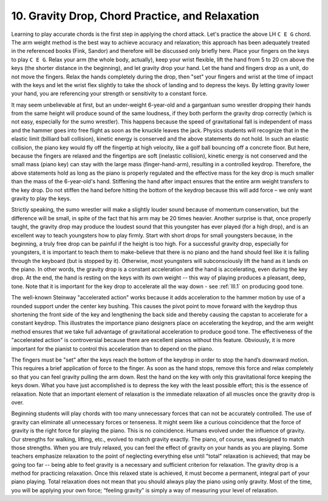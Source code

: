 .. _II.10:

10. Gravity Drop, Chord Practice, and Relaxation
------------------------------------------------

Learning to play accurate chords is the first step in applying the chord
attack. Let's practice the above LH ``C E G`` chord. The arm weight method is
the best way to achieve accuracy and relaxation; this approach has been
adequately treated in the referenced books (Fink, Sandor) and therefore will be
discussed only briefly here. Place your fingers on the keys to play ``C E G``.
Relax your arm (the whole body, actually), keep your wrist flexible, lift the
hand from 5 to 20 cm above the keys (the shorter distance in the beginning),
and let gravity drop your hand. Let the hand and fingers drop as a unit, do not
move the fingers. Relax the hands completely during the drop, then "set" your
fingers and wrist at the time of impact with the keys and let the wrist flex
slightly to take the shock of landing and to depress the keys. By letting
gravity lower your hand, you are referencing your strength or sensitivity to a
constant force.

It may seem unbelievable at first, but an under-weight 6-year-old and a
gargantuan sumo wrestler dropping their hands from the same height will produce
sound of the same loudness, if they both perform the gravity drop correctly
(which is not easy, especially for the sumo wrestler). This happens because the
speed of gravitational fall is independent of mass and the hammer goes into
free flight as soon as the knuckle leaves the jack. Physics students will
recognize that in the elastic limit (billiard ball collision), kinetic energy
is conserved and the above statements do not hold. In such an elastic
collision, the piano key would fly off the fingertip at high velocity, like a
golf ball bouncing off a concrete floor. But here, because the fingers are
relaxed and the fingertips are soft (inelastic collision), kinetic energy is
not conserved and the small mass (piano key) can stay with the large mass
(finger-hand-arm), resulting in a controlled keydrop. Therefore, the above
statements hold as long as the piano is properly regulated and the effective
mass for the key drop is much smaller than the mass of the 6-year-old's hand.
Stiffening the hand after impact ensures that the entire arm weight transfers
to the key drop. Do not stiffen the hand before hitting the bottom of the
keydrop because this will add force – we only want gravity to play the keys.

Strictly speaking, the sumo wrestler will make a slightly louder sound because
of momentum conservation, but the difference will be small, in spite of the
fact that his arm may be 20 times heavier. Another surprise is that, once
properly taught, the gravity drop may produce the loudest sound that this
youngster has ever played (for a high drop), and is an excellent way to teach
youngsters how to play firmly. Start with short drops for small youngsters
because, in the beginning, a truly free drop can be painful if the height is
too high. For a successful gravity drop, especially for youngsters, it is
important to teach them to make-believe that there is no piano and the hand
should feel like it is falling through the keyboard (but is stopped by it).
Otherwise, most youngsters will subconsciously lift the hand as it lands on the
piano. In other words, the gravity drop is a constant acceleration and the hand
is accelerating, even during the key drop. At the end, the hand is resting on
the keys with its own weight -- this way of playing produces a pleasant, deep,
tone. Note that it is important for the key drop to accelerate all the way down
- see :ref:`III.1` on producing good tone.

The well-known Steinway "accelerated action" works because it adds acceleration
to the hammer motion by use of a rounded support under the center key bushing.
This causes the pivot point to move forward with the keydrop thus shortening
the front side of the key and lengthening the back side and thereby causing the
capstan to accelerate for a constant keydrop. This illustrates the importance
piano designers place on accelerating the keydrop, and the arm weight method
ensures that we take full advantage of gravitational acceleration to produce
good tone. The effectiveness of the "accelerated action" is controversial
because there are excellent pianos without this feature. Obviously, it is more
important for the pianist to control this acceleration than to depend on the
piano.

The fingers must be "set" after the keys reach the bottom of the keydrop in
order to stop the hand’s downward motion. This requires a brief application of
force to the finger. As soon as the hand stops, remove this force and relax
completely so that you can feel gravity pulling the arm down. Rest the hand on
the key with only this gravitational force keeping the keys down. What you have
just accomplished is to depress the key with the least possible effort; this is
the essence of relaxation. Note that an important element of relaxation is the
immediate relaxation of all muscles once the gravity drop is over.

Beginning students will play chords with too many unnecessary forces that can
not be accurately controlled. The use of gravity can eliminate all unnecessary
forces or tenseness. It might seem like a curious coincidence that the force of
gravity is the right force for playing the piano. This is no coincidence.
Humans evolved under the influence of gravity. Our strengths for walking,
lifting, etc., evolved to match gravity exactly. The piano, of course, was
designed to match those strengths. When you are truly relaxed, you can feel the
effect of gravity on your hands as you are playing. Some teachers emphasize
relaxation to the point of neglecting everything else until "total" relaxation
is achieved; that may be going too far -- being able to feel gravity is a
necessary and sufficient criterion for relaxation. The gravity drop is a method
for practicing relaxation. Once this relaxed state is achieved, it must become
a permanent, integral part of your piano playing. Total relaxation does not
mean that you should always play the piano using only gravity. Most of the
time, you will be applying your own force; “feeling gravity” is simply a way of
measuring your level of relaxation.
